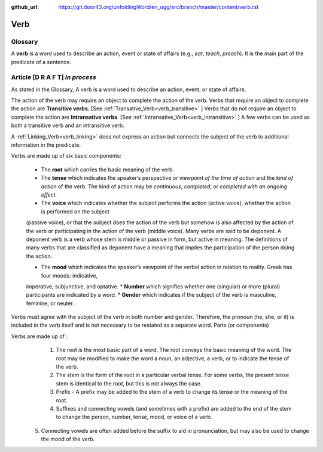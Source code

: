 :github_url: https://git.door43.org/unfoldingWord/en_ugg/src/branch/master/content/verb.rst

.. _verb:

Verb  
====

Glossary
--------

A **verb** is a word used to describe an action, event or state of
affairs (e.g., *eat*, *teach*, *preach*). It is the main part of the
predicate of a sentence.

Article    **[D R A F T]**  *In process*
-------

As stated in the Glossary, A verb is a word used to describe an action, event, or state of affairs.

The action of the verb may require an object to complete the action of the verb.  Verbs that require an object to complete the action
are **Transitive verbs.** [See :ref:`Transative_Verb<verb_transitive>` ]  Verbs that do not require an object to complete the action are
**Intransative verbs**. [See :ref:`Intransative_Verb<verb_intransitive>` ]  A few verbs can be used as both a transitive verb and
an intransitive verb.

A :ref:`Linking_Verb<verb_linking>`  does not express an action but connects the subject of the verb to additional information
in the predicate.

Verbs are made up of six basic components:

  *	The **root** which carries the basic meaning of the verb. 
  *	The **tense** which indicates the speaker’s perspective or viewpoint *of the time of action* and the *kind of action* of the verb. The kind of action may be *continuous*, *completed*, or *completed with an ongoing effect.*
  
  *	The **voice**  which indicates whether the subject performs the action (active voice), whether the action is performed on the subject
  (passive voice), or that the subject does the action of the verb but somehow is also affected by the action of the verb 
  or participating in the action of the verb (middle voice).  Many verbs are said to be deponent.  A deponent verb is a verb whose stem
  is middle or passive in form, but active in meaning.   The definitions of many verbs that are classified as deponent have a meaning
  that implies the participation of the person doing the action.

  *	The **mood** which indicates the speaker’s viewpoint of the verbal action in relation to reality. Greek has four moods: indicative, 
  imperative, subjunctive, and optative.
  *	**Number** which signifies whether one (singular) or more (plural) participants are indicated by a word.
  *	**Gender** which indicates if the subject of the verb is masculine, feminine, or neuter.

Verbs must agree with the subject of the verb in both number and gender.  Therefore, the pronoun (he, she, or it) is included in the verb itself and is not necessary to be restated as a separate word. 
Parts (or components)

Verbs are made up of :
  1.	The root is the most basic part of a word.  The root conveys the basic meaning of the word.  The root may be modified to make the word a noun, an adjective, a verb, or to indicate the tense of the verb.   
  2.	The stem is the form of the root in a particular verbal tense. For some verbs, the present tense stem is identical to the root, but this is not always the case.  
  3.	Prefix -  A prefix may be added to the stem of a verb to change its tense or the meaning of the root.
  4.	Suffixes and connecting vowels (and sometimes with a prefix) are added to the end of the stem to change the person, number, tense, mood, or voice of a verb.
 5.	Connecting vowels are often added before the suffix to aid in pronunciation, but may also be used to change the mood of the verb.



